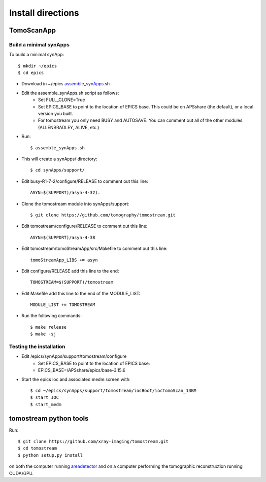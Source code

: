 ==================
Install directions
==================

.. _areadetector: https://cars9.uchicago.edu/software/epics/areaDetector.html


TomoScanApp
===========

Build a minimal synApps
-----------------------

To build a minimal synApp::

    $ mkdir ~/epics
    $ cd epics


- Download in ~/epics `assemble_synApps <https://github.com/EPICS-synApps/support/blob/master/assemble_synApps.sh>`_.sh
- Edit the assemble_synApps.sh script as follows:
    - Set FULL_CLONE=True
    - Set EPICS_BASE to point to the location of EPICS base.  This could be on APSshare (the default), or a local version you built.
    - For tomostream you only need BUSY and AUTOSAVE.  You can comment out all of the other modules (ALLENBRADLEY, ALIVE, etc.)

- Run::

    $ assemble_synApps.sh

- This will create a synApps/ directory::

    $ cd synApps/support/

- Edit  busy-R1-7-2/configure/RELEASE to comment out this line::
    
    ASYN=$(SUPPORT)/asyn-4-32).

- Clone the tomostream module into synApps/support::
    
    $ git clone https://github.com/tomography/tomostream.git

- Edit tomostream/configure/RELEASE to comment out this line::
    
    ASYN=$(SUPPORT)/asyn-4-38

- Edit tomostream/tomoStreamApp/src/Makefile to comment out this line::
    
    tomoStreamApp_LIBS += asyn

- Edit configure/RELEASE add this line to the end::
    
    TOMOSTREAM=$(SUPPORT)/tomostream

- Edit Makefile add this line to the end of the MODULE_LIST::
    
    MODULE_LIST += TOMOSTREAM

- Run the following commands::

    $ make release
    $ make -sj

Testing the installation
------------------------

- Edit /epics/synApps/support/tomostream/configure
    - Set EPICS_BASE to point to the location of EPICS base:
    - EPICS_BASE=/APSshare/epics/base-3.15.6

- Start the epics ioc and associated medm screen with::

    $ cd ~/epics/synApps/support/tomostream/iocBoot/iocTomoScan_13BM
    $ start_IOC
    $ start_medm


tomostream python tools
=======================

Run::
	
    $ git clone https://github.com/xray-imaging/tomostream.git
    $ cd tomostream
    $ python setup.py install

on both the computer running `areadetector`_ and on a computer performing the tomographic reconstruction running CUDA/GPU.


